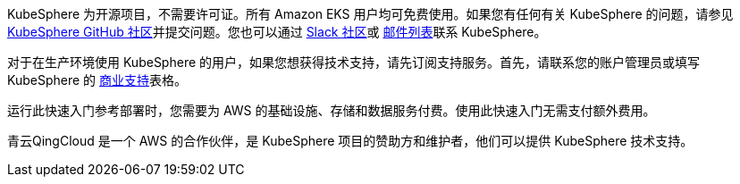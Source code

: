 // Include details about the license and how they can sign up. If no license is required, clarify that. 

//These two paragraphs provide an example of the details you can provide. Provide links as appropriate.


KubeSphere 为开源项目，不需要许可证。所有 Amazon EKS 用户均可免费使用。如果您有任何有关 KubeSphere 的问题，请参见 https://github.com/kubesphere/kubesphere[KubeSphere GitHub 社区^]并提交问题。您也可以通过 https://join.slack.com/t/kubesphere/shared_invite/enQtNTE3MDIxNzUxNzQ0LTZkNTdkYWNiYTVkMTM5ZThhODY1MjAyZmVlYWEwZmQ3ODQ1NmM1MGVkNWEzZTRhNzk0MzM5MmY4NDc3ZWVhMjE[Slack 社区^]或 https://groups.google.com/forum/#!forum/kubesphere[邮件列表^]联系 KubeSphere。

对于在生产环境使用 KubeSphere 的用户，如果您想获得技术支持，请先订阅支持服务。首先，请联系您的账户管理员或填写 KubeSphere 的 https://jinshuju.net/f/bDS8me[商业支持^]表格。

运行此快速入门参考部署时，您需要为 AWS 的基础设施、存储和数据服务付费。使用此快速入门无需支付额外费用。

青云QingCloud 是一个 AWS 的合作伙伴，是 KubeSphere 项目的赞助方和维护者，他们可以提供 KubeSphere 技术支持。
